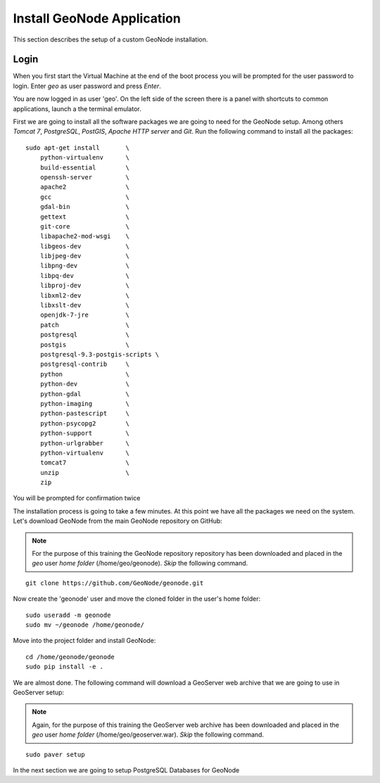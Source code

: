 .. _install_geonode_application:

===========================
Install GeoNode Application
===========================

This section describes the setup of a custom GeoNode installation.

Login
=====

When you first start the Virtual Machine at the end of the boot process
you will be prompted for the user password to login. Enter `geo` as user
password and press `Enter`.

.. image:: img/login.png
   :width: 600px
   :alt: User Login

You are now logged in as user 'geo'. On the left side of the screen there
is a panel with shortcuts to common applications, launch a the terminal
emulator.

.. image:: img/open_terminal.png
   :width: 600px
   :alt: Launch terminal emulator

First we are going to install all the software packages we are going to need
for the GeoNode setup. Among others `Tomcat 7`, `PostgreSQL`, `PostGIS`,
`Apache HTTP server` and `Git`. Run the following command to install all the
packages::

    sudo apt-get install       \
        python-virtualenv      \
        build-essential        \
        openssh-server         \
        apache2                \
        gcc                    \
        gdal-bin               \
        gettext                \
        git-core               \
        libapache2-mod-wsgi    \
        libgeos-dev            \
        libjpeg-dev            \
        libpng-dev             \
        libpq-dev              \
        libproj-dev            \
        libxml2-dev            \
        libxslt-dev            \
        openjdk-7-jre          \
        patch                  \
        postgresql             \
        postgis                \
        postgresql-9.3-postgis-scripts \
        postgresql-contrib     \
        python                 \
        python-dev             \
        python-gdal            \
        python-imaging         \
        python-pastescript     \
        python-psycopg2        \
        python-support         \
        python-urlgrabber      \
        python-virtualenv      \
        tomcat7                \
        unzip                  \
        zip

.. image:: img/install_packages.png
   :width: 600px
   :alt: Install Packages

You will be prompted for confirmation twice

.. image:: img/confirm_Install.png
   :width: 600px
   :alt: Confirm Installation

The installation process is going to take a few minutes. At this point
we have all the packages we need on the system. Let's download GeoNode
from the main GeoNode repository on GitHub:

.. note::
    For the purpose of this training the GeoNode repository repository has
    been downloaded and placed in the `geo` user `home folder` (/home/geo/geonode).
    *Skip* the following command.

::

    git clone https://github.com/GeoNode/geonode.git

Now create the 'geonode' user and move the cloned folder in the user's home folder::

    sudo useradd -m geonode
    sudo mv ~/geonode /home/geonode/

Move into the project folder and install GeoNode::

    cd /home/geonode/geonode
    sudo pip install -e .

We are almost done. The following command will download a GeoServer web archive
that we are going to use in GeoServer setup:

.. note::
    Again, for the purpose of this training the GeoServer web archive has been
    downloaded and placed in the `geo` user `home folder` (/home/geo/geoserver.war).
    *Skip* the following command.

::

        sudo paver setup

In the next section we are going to setup PostgreSQL Databases for GeoNode
